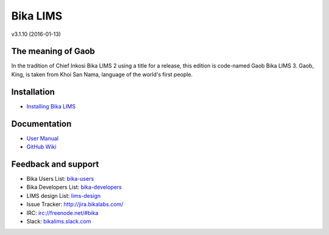 Bika LIMS
=========

v3.1.10 (2016-01-13)

The meaning of Gaob
-------------------

In the tradition of Chief Inkosi Bika LIMS 2 using a title for a release, this
edition is code-named Gaob Bika LIMS 3. Gaob, King, is taken from Khoi San Nama,
language of the world's first people.

Installation
------------

* `Installing Bika LIMS <https://github.com/bikalabs/bika.lims/wiki/Bika-LIMS-Installation>`_

Documentation
-------------

* `User Manual <http://demo.bikalabs.com/knowledge-centre/manual/bika-3-user-manual>`_
* `GitHub Wiki <http://github.com/bikalabs/bika.lims/wiki>`_

Feedback and support
--------------------

* Bika Users List: `bika-users <http://lists.sourceforge.net/lists/listinfo/bika-users>`_
* Bika Developers List: `bika-developers <http://lists.sourceforge.net/lists/listinfo/bika-developers>`_
* LIMS design List: `lims-design <https://groups.google.com/forum/?hl=en#%21forum/bika-design>`_
* Issue Tracker: `http://jira.bikalabs.com/ <http://jira.bikalabs.com>`_
* IRC: `irc://freenode.net/#bika <irc://freenode.net/#bika>`_
* Slack: `bikalims.slack.com <http://slackin.bikalims.org>`_
